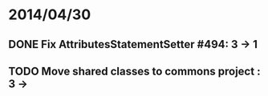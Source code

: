 * 2014/04/30
** DONE Fix AttributesStatementSetter #494: 3 -> 1
** TODO Move shared classes to commons project : 3 ->
   
